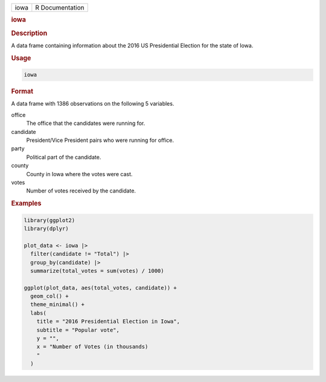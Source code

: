 .. container::

   .. container::

      ==== ===============
      iowa R Documentation
      ==== ===============

      .. rubric:: iowa
         :name: iowa

      .. rubric:: Description
         :name: description

      A data frame containing information about the 2016 US Presidential
      Election for the state of Iowa.

      .. rubric:: Usage
         :name: usage

      .. code:: R

         iowa

      .. rubric:: Format
         :name: format

      A data frame with 1386 observations on the following 5 variables.

      office
         The office that the candidates were running for.

      candidate
         President/Vice President pairs who were running for office.

      party
         Political part of the candidate.

      county
         County in Iowa where the votes were cast.

      votes
         Number of votes received by the candidate.

      .. rubric:: Examples
         :name: examples

      .. code:: R

         library(ggplot2)
         library(dplyr)

         plot_data <- iowa |>
           filter(candidate != "Total") |>
           group_by(candidate) |>
           summarize(total_votes = sum(votes) / 1000)

         ggplot(plot_data, aes(total_votes, candidate)) +
           geom_col() +
           theme_minimal() +
           labs(
             title = "2016 Presidential Election in Iowa",
             subtitle = "Popular vote",
             y = "",
             x = "Number of Votes (in thousands)
             "
           )
